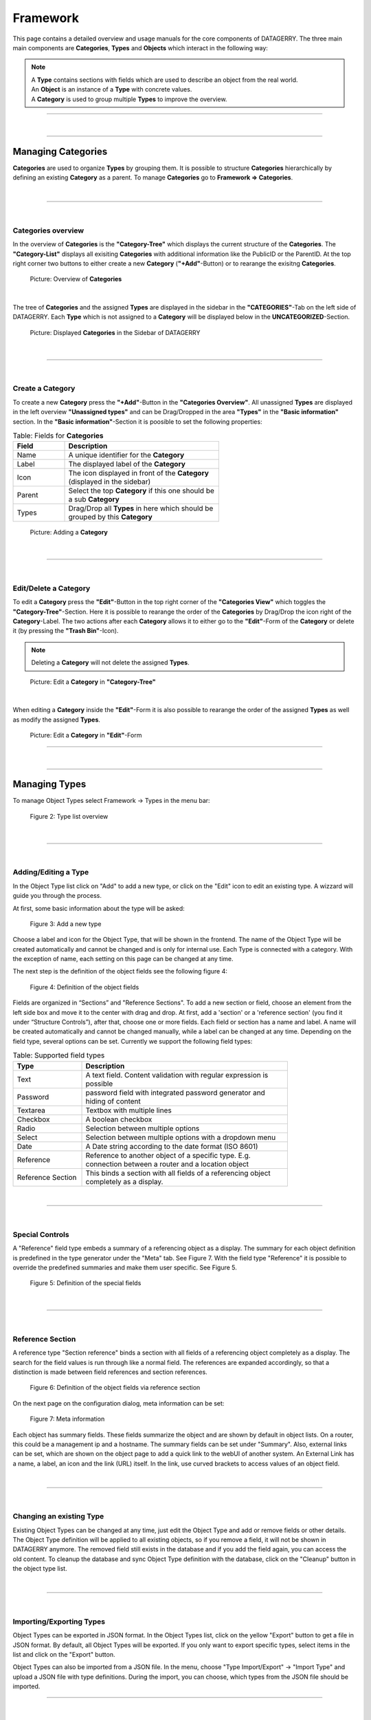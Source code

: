 *********
Framework
*********
This page contains a detailed overview and usage manuals for the core components of DATAGERRY. The three main
main components are **Categories**, **Types** and **Objects** which interact in the following way:

.. note::
  | A **Type** contains sections with fields which are used to describe an object from the real world.
  | An **Object** is an instance of a **Type** with concrete values.
  | A **Category** is used to group multiple **Types** to improve the overview.

=======================================================================================================================

| 

=======================================================================================================================

Managing Categories
===================
**Categories** are used to organize **Types** by grouping them. It is possible to structure **Categories**
hierarchically by defining an existing **Category** as a parent. To manage **Categories** go to
**Framework => Categories**.

| 

=======================================================================================================================

| 

Categories overview
-------------------
In the overview of **Categories** is the **"Category-Tree"** which displays the current structure of the **Categories**.
The **"Category-List"** displays all exisiting **Categories** with additional information like the PublicID or the
ParentID. At the top right corner two buttons to either create a new **Category** (**"+Add"**-Button) or to rearange the
exisitng **Categories**.

.. figure:: img/categories_overview.png
    :width: 1000

    Picture: Overview of **Categories**

| 

The tree of **Categories** and the assigned **Types** are displayed in the sidebar in the **"CATEGORIES"**-Tab on the
left side of DATAGERRY. Each **Type** which is not assigned to a **Category** will be displayed below in the 
**UNCATEGORIZED**-Section.

.. figure:: img/categories_sidebar.png
    :width: 200

    Picture: Displayed **Categories** in the Sidebar of DATAGERRY

| 

=======================================================================================================================

| 

Create a Category
-----------------
To create a new **Category** press the **"+Add"**-Button in the **"Categories Overview"**. All unassigned **Types** are
displayed in the left overview **"Unassigned types"** and can be Drag/Dropped in the area **"Types"** in the
**"Basic information"** section. In the **"Basic information"**-Section it is poosible to set the following properties:

.. list-table:: Table: Fields for **Categories**
   :width: 60%
   :widths: 25 75
   :align: left
   :header-rows: 1

   * - Field
     - Description
   * - Name
     - A unique identifier for the **Category**
   * - Label
     - The displayed label of the **Category**
   * - Icon
     - The icon displayed in front of the **Category** (displayed in the sidebar)
   * - Parent
     - Select the top **Category** if this one should be a sub **Category**
   * - Types
     - Drag/Drop all **Types** in here which should be grouped by this **Category**

.. figure:: img/categories_add.png
    :width: 1000

    Picture: Adding a **Category**

| 

=======================================================================================================================

| 

Edit/Delete a Category
----------------------
To edit a **Category** press the **"Edit"**-Button in the top right corner of the **"Categories View"** which toggles
the **"Category-Tree"**-Section. Here it is possible to rearange the order of the **Categories** by Drag/Drop the
icon right of the **Category**-Label. The two actions after each **Category** allows it to either go to the
**"Edit"**-Form of the **Category** or delete it (by pressing the **"Trash Bin"**-Icon).

.. note::
    Deleting a **Category** will not delete the assigned **Types**.

.. figure:: img/categories_edit_tree.png
    :width: 1000

    Picture: Edit a **Category** in **"Category-Tree"**

| 

When editing a **Category** inside the **"Edit"**-Form it is also possible to rearange the order of the assigned
**Types** as well as modify the assigned **Types**.

.. figure:: img/categories_edit_form.png
    :width: 1000

    Picture: Edit a **Category** in **"Edit"**-Form

=======================================================================================================================

| 

=======================================================================================================================

Managing Types
==============

To manage Object Types select Framework -> Types in the menu bar:

.. figure:: img/objects_menu_types.png
    :width: 300

    Figure 2: Type list overview

| 

=======================================================================================================================

| 

Adding/Editing a Type
---------------------
In the Object Type list click on "Add" to add a new type, or click on the "Edit" icon to edit an existing type. A
wizzard will guide you through the process.

At first, some basic information about the type will be asked:

.. figure:: img/objects_type_basic.png
    :width: 600

    Figure 3: Add a new type

Choose a label and icon for the Object Type, that will be shown in the frontend. The name of the Object Type will be 
created automatically and cannot be changed and is only for internal use. Each Type is connected with a category. With
the exception of name, each setting on this page can be changed at any time.

The next step is the definition of the object fields see the following figure 4:

.. figure:: img/objects_type_fields.png
    :width: 600

    Figure 4: Definition of the object fields

Fields are organized in “Sections” and "Reference Sections". To add a new section or field, choose an element from the
left side box and move it to the center with drag and drop. At first, add a 'section' or a 'reference section'
(you find it under “Structure Controls”), after that, choose one or more fields. Each field or section has a
name and label. A name will be created automatically and cannot be changed manually, while a label can be changed at
any time. Depending on the field type, several options can be set. Currently we support the following field types:


.. list-table:: Table: Supported field types
   :width: 80%
   :widths: 25 75
   :align: left
   :header-rows: 1

   * - Type
     - Description
   * - Text
     - A text field. Content validation with regular expression is possible
   * - Password
     - password field with integrated password generator and hiding of content
   * - Textarea
     - Textbox with multiple lines
   * - Checkbox
     - A boolean checkbox
   * - Radio
     - Selection between multiple options
   * - Select
     - Selection between multiple options with a dropdown menu
   * - Date
     - A Date string according to the date format (ISO 8601)
   * - Reference
     - Reference to another object of a specific type. E.g. connection between a router and a location object
   * - Reference Section
     - This binds a section with all fields of a referencing object completely as a display.

| 

=======================================================================================================================

| 

Special Controls
----------------
A "Reference" field type embeds a summary of a referencing object as a display.
The summary for each object definition is predefined in the type generator under the "Meta" tab. See Figure 7.
With the field type "Reference" it is possible to override the predefined summaries and make them user specific.
See Figure 5.

.. figure:: img/special_control_field.png
    :width: 600

    Figure 5: Definition of the special fields

| 

=======================================================================================================================

| 

Reference Section
-----------------
A reference type "Section reference" binds a section with all fields of a referencing object completely as a display.
The search for the field values is run through like a normal field. The references are expanded accordingly,
so that a distinction is made between field references and section references.

.. figure:: img/object_reference_section_field.png
    :width: 600

    Figure 6: Definition of the object fields via reference section

On the next page on the configuration dialog, meta information can be set:

.. figure:: img/objects_type_meta.png
    :width: 600

    Figure 7: Meta information

Each object has summary fields. These fields summarize the object and are shown by default in object lists. On a router,
this could be a management ip and a hostname. The summary fields can be set under "Summary".
Also, external links can be set, which are shown on the object page to add a quick link to the webUI of another system.
An External Link has a name, a label, an icon and the link (URL) itself. In the link, use curved brackets to access
values of an object field.

| 

=======================================================================================================================

| 

Changing an existing Type
-------------------------
Existing Object Types can be changed at any time, just edit the Object Type and add or remove fields or other details.
The Object Type definition will be applied to all existing objects, so if you remove a field, it will not be shown in
DATAGERRY anymore. The removed field still exists in the database and if you add the field again, you can access the old
content. To cleanup the database and sync Object Type definition with the database, click on the "Cleanup" button in the
object type list.

| 

=======================================================================================================================

| 

Importing/Exporting Types
-------------------------
Object Types can be exported in JSON format. In the Object Types list, click on the yellow "Export" button to get a file
in JSON format. By default, all Object Types will be exported. If you only want to export specific types, select items
in the list and click on the "Export" button.

Object Types can also be imported from a JSON file. In the menu, choose "Type Import/Export" -> "Import Type" and upload
a JSON file with type definitions. During the import, you can choose, which types from the JSON file should be imported.

=======================================================================================================================

| 

=======================================================================================================================

Managing Objects
================
You can access Objects in DATAGERRY in several ways:

 * using the Category tree on the left side
 * using the search bar at the top

When using the Category tree, you can choose an Object Type (e.g. router) and get a list with all objects of that type.
By default, only summary fields of an object are shown in the table, with the yellow settings button, additional fields
can be faded in.

| 

=======================================================================================================================

| 

Active und Inactive Objects
---------------------------
Objects in DATAGERRY can be active or inactive. Inactive Objects are hidden in the WebUI and were not exported to
external systems with Exportd. By default, all new created Objects in DATAGERRY are active. You can set an Object to
inactive by hitting the small switch on the Object view page.

If you want to see inactive Objects in the WebUI, click on the switch under the navigation bar.

.. figure:: img/objects_active_switch.png
    :width: 300

    Figure 8: Active / Inactive objects switch

| 

=======================================================================================================================

| 

Object tables search / filter
-----------------------------

Searching a table is one of the most common user interactions with a DATAGERRY table, and DATAGERRY provides a number
of methods for you to control this interaction. There are tools for the table search(search) and for each individual
column (filter). Each search (table or column) can be marked as a regular expression (allowing you to create very complex
interactions).

| Please note that this method only applies the search to the table - it does not actually perform the search.

.. figure:: img/table_search_filter/object_table_search_initial.png
    :width: 600

    Figure 9: Unfiltered object overview

| 

Table search
^^^^^^^^^^^^
The search option offers the possibility to check the results in a table.
The search is performed across all searchable columns. If matching data is found in a column,
the entire row is matched and displayed in the result set. See Figure 10: *Search result after searching for "B"*

.. figure:: img/table_search_filter/object_table_search_result.png
    :width: 600

    Figure 10: Search result after searching for "B"

| 

Table filter
^^^^^^^^^^^^
While the search function offers the possibility to search the table,
the filter method provides the ability to search for data in a specific column.

The column searches are cumulative, so additional columns can be inserted to apply multiple individual column searches,
presenting the user with complex search options.

.. figure:: img/table_search_filter/object_table_filter_result.png
    :width: 600

    Figure 11: Filter result after filtering for "B"

The search terms within different rows are linked with each other with the condition *OR* (Figure 12: *Filtering by OR-expression*).
The search terms within a row are all linked with the condition *AND* (Figure 13: *Filter by AND-expression*).
Only the filtered objects are available for exporting the values from the current table.

.. figure:: img/table_search_filter/object_table_filter_example_1_result.png
    :width: 600

    Figure 12: Filtering by OR expression

.. figure:: img/table_search_filter/object_table_filter_example_2_result.png
    :width: 600

    Figure 13: Filtering by AND expression

|

.. note::
    Date values must be searched according to the following format:

    **Format**: *YYYY-MM-DDThh:mmZ*

    **Example**: *2019-12-19T11:02*

| 

=======================================================================================================================

| 

Bulk change of Objects
----------------------
The bulk change is a function in DATAGERRY with which several objects can be changed in one step
on the basis of change templates. With this change, the selected objects adopt the field values of the change template.


**Start**

Simply select all objects you want to change and click on the yellow button for mass changes above the list.

.. figure:: img/objects_bulk_change_list.png
    :width: 600

    Figure 14: Select objects for bulk change

**Template**

A change template is generated based on the assigned object type. The following change template is identical
to the creation of a regular object. Store all contents that you want to
transfer to the objects later and save your entries.

.. figure:: img/objects_bulk_change_active.png
    :width: 600

    Figure 15: Change template

**Preview**:

In the preview, all changes made are listed and can be adjusted again if necessary.

.. figure:: img/objects_bulk_change_preview.png
    :width: 600

    Figure 16: Overview of changes

**Result**:

After a preview, the selected objects will be changed.

.. figure:: img/objects_bulk_change_list.png
    :width: 600

    Figure 17: Bulk change result

| 

=======================================================================================================================

| 

Exporting Objects
-----------------
Objects can be exported in several formats. Currently we support:

 * CSV
 * Microsoft Excel (xlsx)
 * JSON
 * XML

To export objects, click the "Export" button in an object list and select the desired format. Only objects of a single
type can be exported (therefore you will not find the "Export" button in a list with objects of multiple types).

.. figure:: img/raw-custom-export.png
    :width: 600

    Figure 18: Export from object list overview


.. list-table:: Table 2: Supported export types
   :width: 100%
   :widths: 25 75
   :align: left
   :header-rows: 1

   * - Type
     - Description
   * - Raw Export
     - All fields of the objects are exported raw. This functionality makes it easier for the user to make some changes
       and import the changed data back into DATAGERRY.
   * - Customer Export
     - Only the fields selected by the user are exported. When using a quick filter in the table, only iltered objects
       are exported and only rendered fields are displayed instead of raw data.


| Export is also possible from the menu, select "Toolbox" -> "Exporter" -> "Objects".

.. figure:: img/object-import-export.png
    :width: 300

    Figure 19: Export / Import via Toolbox

| 

=======================================================================================================================

| 

Importing Objects
-----------------
To import Objects, choose "Objects Import/Export" -> "Import Objects" from the menu. Currently we support the import of
the following file formats:

 * CSV
 * JSON

To start an import, upload a file and choose the file format. Depending on the format, you have to make some settings
before an import can start.

| 

CSV Import
^^^^^^^^^^
During an import from a CSV file, a mapping of rows to object fields must be defined with a drag and drop assistent.
If the CSV file contains a header that matches the name of object fields, the mapping will be predefined in the WebUI.
Also object references can be resolved with "Foreign Keys". For example, router objects with a field "location" should
be imported. There are Location objects in DATAGERRY with a field "name", that contains an unique name of a Location
(e.g. FRA1). The CSV file with router Objects contains the unique location name. If you choose "foreign key:
location:name" in the mapping wizard, a reference to the correct Location object will be set during the import.

| 

JSON
^^^^
DATAGERRY can import Objects from a JSON file. The JSON format correspond to the format that was created when exporting
Objects.

=======================================================================================================================

| 

=======================================================================================================================

Access Control
==============
Datagerry uses multiple access controls to restrict the access to data and functions.
In addition to the :ref:`system-access-rights`. implemented by default at the user management level,
there is also the concept of the access control list. These are currently only implemented for the object level,
but will be extended to various sections of the core framework.
They should provide more precise setting options for accesses within already authorized levels/functions.

| 

=======================================================================================================================

| 

Access Control List
-------------------
The concept of ACL is basically very simple. They are, as the name suggests,
lists that have group references with certain permissions. In our case, the user group is stored there.
So if a user wants to get access via an ACL, this is only possible if the complete user group is listed in the ACL.
The permissions define which actions are granted to a group within an ACL.
This allows different operations to be defined even more precisely.

| 

Permissions
^^^^^^^^^^^
By default, four permissions are possible:

- **Create** a resource
- **Read** a resource
- **Update** a resource
- **Delete** a resource

based on the four basic functions of persistent storage.
Further permissions can theoretically be added, but these are not planned at the moment.

| 

ACL vs. System-Rights
^^^^^^^^^^^^^^^^^^^^^
The difference between the system rights and the ACL is that the ACL only improves the system rights
and makes the accesses more detailed. They are **not a replacement** for the rights, they only extend the restrictions.
Groups that do not have rights for certain actions (for example: viewing an object) cannot do this,
even if their group is explicitly listed in the respective ACL.

| 

=======================================================================================================================

| 

Object ACL
----------
The ACLs of the objects protect them from unauthorized access.
They are used to make objects accessible to certain user groups or to hide them.
This affects not only the view of the objects themselves, but any aspect of CRUD access to objects,
up to and including search, export, etc.

In principle, there are five different access situations to objects.

.. csv-table:: Table 3: Access situations
   :header: "Configuration", "Access"
   :width: 100%
   :widths: 50 50
   :align: left

   "No ACL defined", "Everyone has access to objects of this type"
   "ACL deactivated", "Everyone has access to objects of this type"
   "ACL enabled, but group not included", "No access to objects of this type"
   "ACL enabled and group included, but not the grant permission of the operation", "No access to objects of this type"
   "ACL enabled and group included and grant permission of the operation", "User group has access to objects of this type"

**Why additional protection of objects?**

Datagerry instances can be defined large and complex. In many companies there are different hierarchies and access
restrictions to different information areas. Until now, DATAGERRY only offered the possibility to give groups
general read/view rights to objects, but not to make individual groups of objects visible only to certain user groups.
Here the ACL help to restrict or allow the visibility of object information for certain user groups
depending on the configuration.

| 

Configure Object ACL
^^^^^^^^^^^^^^^^^^^^
Object ACL are defined in the respective type definitions via the type builder.
These can be defined under the ACL step based on the type. By default, they are disabled and the menu is excluded.

.. figure:: img/object_type_builder_acl_protected.png
    :width: 600
    :alt: Deactivated object acl

    Figure 20: Deactivated object acl

When activated, the menu is enabled and groups can be added to an ACL with the respective permissions.

.. figure:: img/object_type_builder_acl_setup.png
    :width: 600
    :alt: While object acl configure

    Figure 21: While object acl configure

After adding the groups, they are displayed in the list below and their permissions can be edited further.
But a group can only appear once in an ACL.
Listing the same group with different permissions in the same list is not possible.

.. figure:: img/object_type_builder_acl_example.png
    :width: 600
    :alt: Inserted object acl

    Figure 22: Inserted object acl

The ACL settings are retained at the object level even after the ACL is disabled, but then they are no longer applied.

=======================================================================================================================

| 

=======================================================================================================================

Locations
=========
**Locations** give users the possibility to structure their objects in a tree like shape where the top elements are for
example a country or a city and the sub elements are something like offices, rooms, servers etc. This will enhance the
overview as well as give the possibility to quickly find an object. The location tree can be found in the sidebar
inside the “LOCATIONS”-Tab.

.. figure:: img/locations_sidebar.png
    :width: 200
    :alt: Locations tab in sidebar

    Picture: Locations tab in sidebar

| 

=======================================================================================================================

| 

Initialise Location-Functionality for a Type
--------------------------------------------
In order to display **Objects** in the Locations-Tab the corresponding **Type** needs to have assigned the Special
Control **Location** in it's type configuration. To do this open the type overview via **Framework => Types** in the
top right corner and press the **Edit**-Icon from the **Actions**-column for the **Type** which should get the
**Locations** functionality. 

In the type configuration switch to the **Content**-Tab and on the left side in **Special Controls** drag the
**Location**-Control inside the fields-area of a section.

.. note::
  A **Location-Control** can only be assigned once to a **Type**.

.. figure:: img/locations_special_control.png
    :width: 700
    :alt: Location control in type configuration

    Picture: Location control in type configuration

The **Location**-Control contains two fields, “Label” and “Selectable as Location”. The “Label” is used in the object
overview to identify the location field and the “Selectable as Location” defines if this type can be used as a top
location for other objects .This is useful if you have a type where you don't want the have any objects below it,
for example you have a **Type** Server and a **Type** Processor. The server is the top location for the processor but
the processor can not be the top location for any other **Types**.

| 

=======================================================================================================================

| 

Configure a Location for an Object
----------------------------------

After the **Location**-Special Control has been added to the **Type**(see previous step) switch to the object overview
of an **Object** of this **Type**. The **Location**-Special Control added two fields to the **Object**. The first is
the location selection named after the "Label" which was set in the type configuration. In this field the top location
for this **Object** can be selected.The drop down list contains always the **Root**-Location which is the top most
**Location** possible. Furthermore the drop down will also contain all **Objects** which have a **Location** selected
(but not **Objects** which are directly below the current object in the **Location Tree**).

.. figure:: img/locations_dropdown_selection.png
    :width: 700
    :alt: Selection of top location for current location

    Picture: Selection of top location for current location

| 

The second added field "Label in location tree" is used to set the name of this **Object** when displayed in the
**Location tree**.

.. figure:: img/locations_added_fields.png
    :width: 700
    :alt: Added fields to object from special control “Location”

    Picture: Added fields to **Object** from **Location**-Special Control

| 

When the top location is selected and the **Object** is saved it will appear in the **Locations**-Tab in the sidebar.
Each **Object** in the **Locations**-Tab can be clicked and will open the object overview of the selected **Object**.

.. figure:: img/locations_displayed_sidebar.png
    :width: 700
    :alt: Locations in the “Locations”-Tab

    Picture: **Locations** in the **Locations**-Tab

=======================================================================================================================

| 

=======================================================================================================================

Section templates
=================
Section templates give users the ability to build custom sections and insert them via  drag and drop in type
configurations. This is useful when the same group of fields(a section) is used for diffent types. Section templates
speed up the creation and modification of types as well as remove the need to create recurring sections
for types over and over again.

Section templates can be accessed at the top right corner at **Framework => Section Templates**.

.. figure:: img/section_templates_systemlink.png
    :width: 200
    :alt: Accessing Section Templates

    Picture: Accessing Section Templates

| 

=======================================================================================================================

| 

Section Templates Overview
--------------------------
In the Section Templates overview all created templates are displayed with their PublicID, Name, Type and 
the corresponding actions. At the top left corner of the table is the “Add”-Button with which new section
templates can be created.

.. figure:: img/section_templates_overview.png
    :width: 700
    :alt: Section Templates overview

    Picture: Section Templates overview

| 

=======================================================================================================================

| 

Creating Section Templates
--------------------------
In this form a section template can be built the same way as in type configurations by drag and drop of elements
from the “Controls”-Sidebar into the “Fields”-area of the section. The only control that is not available to
section templates is the special control **Location** since a type can only have one of these controls and is
therefore only setable directly in the type configuration. Additionally there is a checkbox in the section header
where the template can be defined as a **Global** section template, this can not be changed when editing a section
template. If the checkbox remains unchecked the created section template will be of type **Standard**.

.. figure:: img/section_templates_creation.png
    :width: 700
    :alt: Creation of Section Templates

    Picture: Creation of Section Templates

| 

=======================================================================================================================

| 

Using Section Templates
-----------------------
After a section template has been created it can be used in type configurations. In the sidebar of the type
configuration are two areas, the **Global Section Templates** area  which contain all global and predefined
section templates and the **Section Templates** area which contains all Standard section templates. They can
be added to the type configuration via drag and drop the same way a new section would be added. **Global
Section Templates** are not editable inside the type configuration.

.. figure:: img/section_templates_usage.png
    :width: 700
    :alt: Using section templates in type configuration

    Picture: Using section templates in type configuration

| 

=======================================================================================================================

| 

Section Template Types
----------------------
There are three different types of templates each with a specific purpose. Below is an overview of the
characteristics of each section template type.

| 

Standard Section Templates
^^^^^^^^^^^^^^^^^^^^^^^^^^
- It can be dropped multiple times inside the same type configuration
- After it is dragged inside the type configuration it can be further modified and additional fields can
  be added or existing ones can be deleted
- It can be converted into a **Global Section Template**
- Changing a standard section template in the template configuration won't affect already used instances of it
- There is no programatical connection between the **Standard Section Template** and the type

| 

Global Section Templates
^^^^^^^^^^^^^^^^^^^^^^^^
- It can be dropped only once inside the same type configuration
- It can not be further modified after it was added to a type configuration
- Changes to the global section template in the template configuration will affect all existing instances
  of the template

  - **Example 1:** Adding a field will add the new field to all existing instances of this template
  - **Example 2:** Removing a field will also remove this field from all existing instances of this 
    template (the stored value is lost)
  - **Example 3:** Deleting a global section template will also delete the section and its data from all types and
    objects which are using it

- Types are tracking all of their used **Global Section Templates**

| 

Predefined Section Templates
^^^^^^^^^^^^^^^^^^^^^^^^^^^^
- They have the same characteristics as **Global Section Templates** but are delivered by DATAGERRY
- They are not editable or deletable by the user
- Users can create a clone of **Predefined Section Templates** but the clone will no longer be considered
  as a predefined section template

| 

=======================================================================================================================

| 

Section Templates - Table Actions
---------------------------------
There are different actions for created section templates depending on the template type. Below is an overview
and explanation of each.

.. figure:: img/section_templates_table_actions.png
    :width: 300
    :alt: Actions for created section templates

    Picture: Actions for created section templates

| 

**Open Preview** |action_preview_img|

.. |action_preview_img| image:: img/section_templates_table_action_preview.png
    :width: 20
    :alt: Open Preview

Opens a preview of the section template which will display how the created section and its fields will look like.

| 

**Edit Section Template** |action_edit_img|

.. |action_edit_img| image:: img/section_templates_table_action_edit.png
    :width: 20
    :alt: Edit Section Template

Redirects the user to the edit form for the section template. This action is not available for predefined templates.
Editing a global section template in this form will affect all types and objects using this template.

| 

**Clone Section Template** |action_clone_img|

.. |action_clone_img| image:: img/section_templates_table_action_clone.png
    :width: 20
    :alt: Clone Section Template

With this action users can create a clone of an existing template(even a predefined template). A popup will open
where the name and the type of the template can be set. After confirmation the clone will be created.
A cloned predefined template is either of type standard or global.

| 

**Transform Standard Template** |action_transform_img|

.. |action_transform_img| image:: img/section_templates_table_action_transform.png
    :width: 20
    :alt: Transform Standard Template

A standard template can be transformed into a global section template by pressing this action. When the template
is transformed it is seen as a new global section template which means that the previous uses of this standard
template on types are not tracked. Users should consider that this action can not be undone. This action is only
available to standard templates.

| 

**Global Template Indicator** |action_global_img|

.. |action_global_img| image:: img/section_templates_table_action_global.png
    :width: 20
    :alt: Global Template Indicator

This is just an indicator that this template type is **Global** and should represent that this type can not be
transformed. All predefined templates are also global templates.

| 

**Delete Template** |action_delete_img|

.. |action_delete_img| image:: img/section_templates_table_action_delete.png
    :width: 20
    :alt: Delete Template

With this action section templates can be deleted. Consider that deleting a global section template will also
remove it and all set values from types and objects. The amount of affected types and objects will be displayed
in the confirmation popup. Predefined templates are not deletable.

| 

=======================================================================================================================

| 

Section Templates - Rights
--------------------------
The section for managing **Section Templates** has its own set of rights.

| 

**base.framework.sectionTemplates.\***

This right grants all the rights mentioned below and allows the user to do everything with section templates.

| 

**base.framework.sectionTemplates.view**

This right is required to access the section templates via **Framework => Section Templates**. Furthermore it 
is required for the **Open Preview** action.

| 

**base.framework.sectionTemplates.create**

This right is required to create new section templates. Together with **base.framework.sectionTemplates.edit**
it is required to clone templates.

| 

**base.framework.sectionTemplates.edit**

This right is required to edit existing section templates. Together with **base.framework.sectionTemplates.create**
it is required to clone templates.

| 

**base.framework.sectionTemplates.delete**

This right is required to delete existing section templates. Predefined section templates are not deleteable.

| 